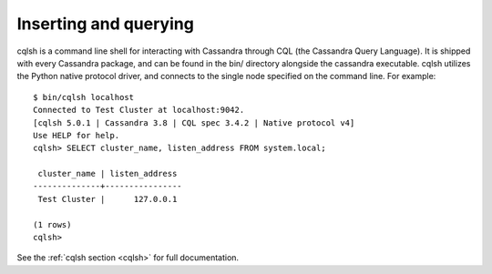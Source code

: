 .. Licensed to the Apache Software Foundation (ASF) under one
.. or more contributor license agreements.  See the NOTICE file
.. distributed with this work for additional information
.. regarding copyright ownership.  The ASF licenses this file
.. to you under the Apache License, Version 2.0 (the
.. "License"); you may not use this file except in compliance
.. with the License.  You may obtain a copy of the License at
..
..     http://www.apache.org/licenses/LICENSE-2.0
..
.. Unless required by applicable law or agreed to in writing, software
.. distributed under the License is distributed on an "AS IS" BASIS,
.. WITHOUT WARRANTIES OR CONDITIONS OF ANY KIND, either express or implied.
.. See the License for the specific language governing permissions and
.. limitations under the License.

Inserting and querying
----------------------

cqlsh is a command line shell for interacting with Cassandra through CQL (the Cassandra Query Language). It is shipped
with every Cassandra package, and can be found in the bin/ directory alongside the cassandra executable. cqlsh utilizes
the Python native protocol driver, and connects to the single node specified on the command line. For example::

    $ bin/cqlsh localhost
    Connected to Test Cluster at localhost:9042.
    [cqlsh 5.0.1 | Cassandra 3.8 | CQL spec 3.4.2 | Native protocol v4]
    Use HELP for help.
    cqlsh> SELECT cluster_name, listen_address FROM system.local;

     cluster_name | listen_address
    --------------+----------------
     Test Cluster |      127.0.0.1

    (1 rows)
    cqlsh>


See the :ref:`cqlsh section <cqlsh>` for full documentation.
